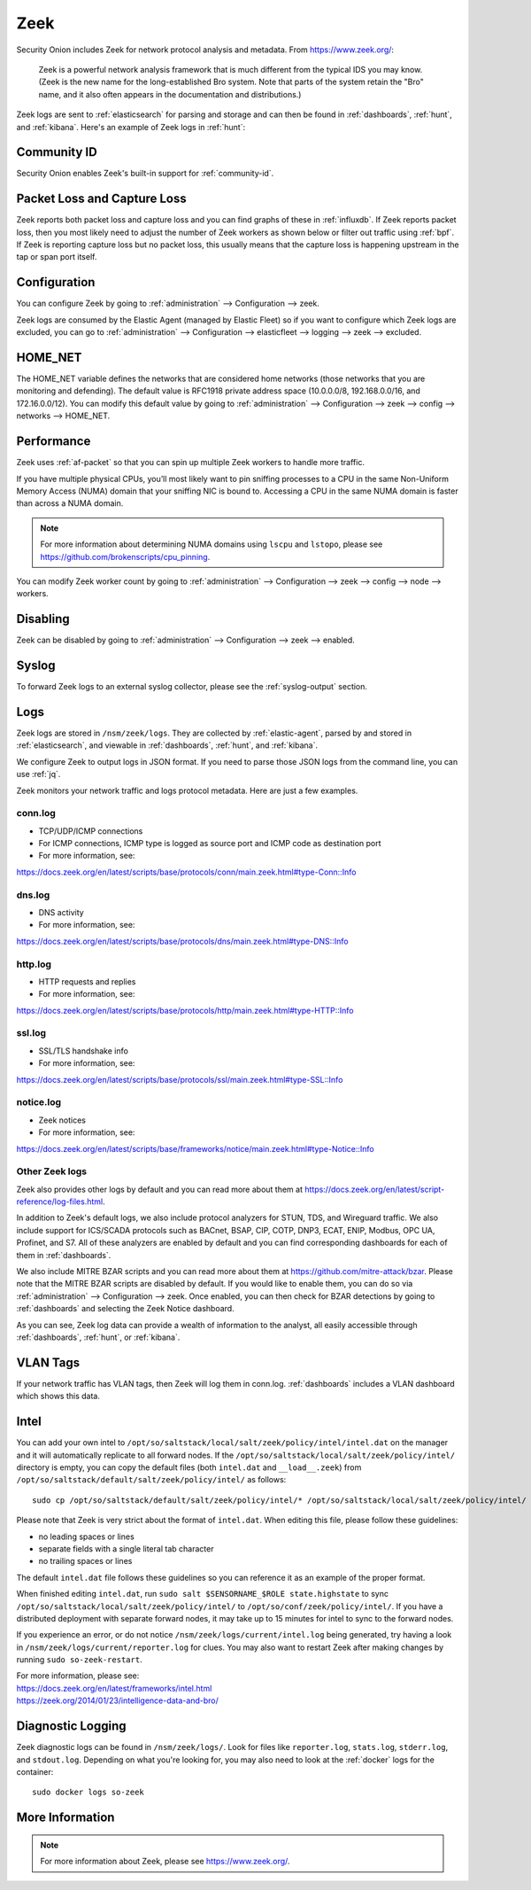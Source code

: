 .. _zeek:

Zeek
====

Security Onion includes Zeek for network protocol analysis and metadata.  From https://www.zeek.org/:

    Zeek is a powerful network analysis framework that is much different from the typical IDS you may know. (Zeek is the new name for the long-established Bro system. Note that parts of the system retain the "Bro" name, and it also often appears in the documentation and distributions.)

Zeek logs are sent to :ref:`elasticsearch` for parsing and storage and can then be found in :ref:`dashboards`, :ref:`hunt`, and :ref:`kibana`. Here's an example of Zeek logs in :ref:`hunt`:

.. image:: images/56_hunt.png
  :target: _images/56_hunt.png
  
Community ID
------------

Security Onion enables Zeek's built-in support for :ref:`community-id`.

Packet Loss and Capture Loss
----------------------------

Zeek reports both packet loss and capture loss and you can find graphs of these in :ref:`influxdb`. If Zeek reports packet loss, then you most likely need to adjust the number of Zeek workers as shown below or filter out traffic using :ref:`bpf`. If Zeek is reporting capture loss but no packet loss, this usually means that the capture loss is happening upstream in the tap or span port itself.

Configuration
-------------

You can configure Zeek by going to :ref:`administration` --> Configuration --> zeek. 

.. image:: images/config-item-zeek.png
  :target: _images/config-item-zeek.png

Zeek logs are consumed by the Elastic Agent (managed by Elastic Fleet) so if you want to configure which Zeek logs are excluded, you can go to :ref:`administration` --> Configuration --> elasticfleet --> logging --> zeek --> excluded.

.. image:: images/config-item-elasticfleet.png
  :target: _images/config-item-elasticfleet.png

HOME_NET
--------

The HOME_NET variable defines the networks that are considered home networks (those networks that you are monitoring and defending). The default value is RFC1918 private address space (10.0.0.0/8, 192.168.0.0/16, and 172.16.0.0/12). You can modify this default value by going to :ref:`administration` --> Configuration --> zeek --> config --> networks --> HOME_NET.

Performance
-----------

Zeek uses :ref:`af-packet` so that you can spin up multiple Zeek workers to handle more traffic.  

If you have multiple physical CPUs, you’ll most likely want to pin sniffing processes to a CPU in the same Non-Uniform Memory Access (NUMA) domain that your sniffing NIC is bound to.  Accessing a CPU in the same NUMA domain is faster than across a NUMA domain.  

.. note::

    For more information about determining NUMA domains using ``lscpu`` and ``lstopo``, please see https://github.com/brokenscripts/cpu_pinning.

You can modify Zeek worker count by going to :ref:`administration` --> Configuration --> zeek --> config --> node --> workers.

Disabling
---------

Zeek can be disabled by going to :ref:`administration` --> Configuration --> zeek --> enabled.

Syslog
------

To forward Zeek logs to an external syslog collector, please see the :ref:`syslog-output` section.

Logs
----

Zeek logs are stored in ``/nsm/zeek/logs``. They are collected by :ref:`elastic-agent`, parsed by and stored in :ref:`elasticsearch`, and viewable in :ref:`dashboards`, :ref:`hunt`, and :ref:`kibana`.

We configure Zeek to output logs in JSON format. If you need to parse those JSON logs from the command line, you can use :ref:`jq`.

Zeek monitors your network traffic and logs protocol metadata. Here are just a few examples.

conn.log
~~~~~~~~

-  TCP/UDP/ICMP connections
-  For ICMP connections, ICMP type is logged as source port and ICMP code as destination port
-  For more information, see:

https://docs.zeek.org/en/latest/scripts/base/protocols/conn/main.zeek.html#type-Conn::Info

dns.log
~~~~~~~

-  DNS activity
-  For more information, see:

https://docs.zeek.org/en/latest/scripts/base/protocols/dns/main.zeek.html#type-DNS::Info

http.log
~~~~~~~~

-  HTTP requests and replies
-  For more information, see:

https://docs.zeek.org/en/latest/scripts/base/protocols/http/main.zeek.html#type-HTTP::Info

ssl.log
~~~~~~~

-  SSL/TLS handshake info
-  For more information, see:

https://docs.zeek.org/en/latest/scripts/base/protocols/ssl/main.zeek.html#type-SSL::Info

notice.log
~~~~~~~~~~

-  Zeek notices
-  For more information, see:

https://docs.zeek.org/en/latest/scripts/base/frameworks/notice/main.zeek.html#type-Notice::Info

Other Zeek logs
~~~~~~~~~~~~~~~

Zeek also provides other logs by default and you can read more about them at https://docs.zeek.org/en/latest/script-reference/log-files.html.

In addition to Zeek's default logs, we also include protocol analyzers for STUN, TDS, and Wireguard traffic. We also include support for ICS/SCADA protocols such as BACnet, BSAP, CIP, COTP, DNP3, ECAT, ENIP, Modbus, OPC UA, Profinet, and S7. All of these analyzers are enabled by default and you can find corresponding dashboards for each of them in :ref:`dashboards`.

We also include MITRE BZAR scripts and you can read more about them at https://github.com/mitre-attack/bzar. Please note that the MITRE BZAR scripts are disabled by default. If you would like to enable them, you can do so via :ref:`administration` --> Configuration --> zeek. Once enabled, you can then check for BZAR detections by going to :ref:`dashboards` and selecting the Zeek Notice dashboard.

As you can see, Zeek log data can provide a wealth of information to the analyst, all easily accessible through :ref:`dashboards`, :ref:`hunt`, or :ref:`kibana`.

VLAN Tags
---------

If your network traffic has VLAN tags, then Zeek will log them in conn.log. :ref:`dashboards` includes a VLAN dashboard which shows this data.

Intel
-----

You can add your own intel to ``/opt/so/saltstack/local/salt/zeek/policy/intel/intel.dat`` on the manager and it will automatically replicate to all forward nodes. If the ``/opt/so/saltstack/local/salt/zeek/policy/intel/`` directory is empty, you can copy the default files (both ``intel.dat`` and ``__load__.zeek``) from ``/opt/so/saltstack/default/salt/zeek/policy/intel/`` as follows:

::

    sudo cp /opt/so/saltstack/default/salt/zeek/policy/intel/* /opt/so/saltstack/local/salt/zeek/policy/intel/

Please note that Zeek is very strict about the format of ``intel.dat``. When editing this file, please follow these guidelines:

- no leading spaces or lines
- separate fields with a single literal tab character
- no trailing spaces or lines

The default ``intel.dat`` file follows these guidelines so you can reference it as an example of the proper format.

When finished editing ``intel.dat``, run ``sudo salt $SENSORNAME_$ROLE state.highstate`` to sync ``/opt/so/saltstack/local/salt/zeek/policy/intel/`` to ``/opt/so/conf/zeek/policy/intel/``. If you have a distributed deployment with separate forward nodes, it may take up to 15 minutes for intel to sync to the forward nodes.

If you experience an error, or do not notice ``/nsm/zeek/logs/current/intel.log`` being generated, try having a look in ``/nsm/zeek/logs/current/reporter.log`` for clues. You may also want to restart Zeek after making changes by running ``sudo so-zeek-restart``.

| For more information, please see:
| https://docs.zeek.org/en/latest/frameworks/intel.html\ 
| https://zeek.org/2014/01/23/intelligence-data-and-bro/\ 

Diagnostic Logging
------------------

Zeek diagnostic logs can be found in ``/nsm/zeek/logs/``. Look for files like ``reporter.log``, ``stats.log``, ``stderr.log``, and ``stdout.log``. Depending on what you're looking for, you may also need to look at the :ref:`docker` logs for the container:

::

        sudo docker logs so-zeek

More Information
----------------

.. note::

    For more information about Zeek, please see https://www.zeek.org/.
